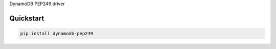 DynamoDB PEP249 driver

Quickstart
----------
.. code-block:: bash
   :class: ignore

   pip install dynamodb-pep249

